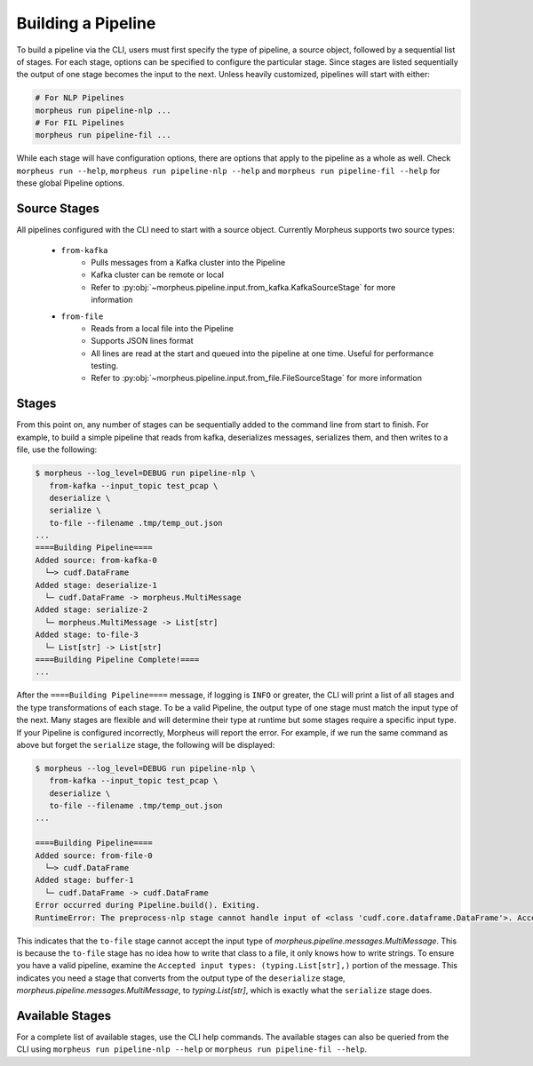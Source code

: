 ..
   SPDX-FileCopyrightText: Copyright (c) 2022, NVIDIA CORPORATION & AFFILIATES. All rights reserved.
   SPDX-License-Identifier: Apache-2.0

   Licensed under the Apache License, Version 2.0 (the "License");
   you may not use this file except in compliance with the License.
   You may obtain a copy of the License at

   http://www.apache.org/licenses/LICENSE-2.0

   Unless required by applicable law or agreed to in writing, software
   distributed under the License is distributed on an "AS IS" BASIS,
   WITHOUT WARRANTIES OR CONDITIONS OF ANY KIND, either express or implied.
   See the License for the specific language governing permissions and
   limitations under the License.

Building a Pipeline
===================

To build a pipeline via the CLI, users must first specify the type of pipeline, a source object, followed by a sequential list of stages. For each stage, options can be specified to configure the particular stage. Since stages are listed sequentially the output of one stage becomes the input to the next. Unless heavily customized, pipelines will start with either:

.. code-block:: bash

   # For NLP Pipelines
   morpheus run pipeline-nlp ...
   # For FIL Pipelines
   morpheus run pipeline-fil ...

While each stage will have configuration options, there are options that apply to the pipeline as a whole as well. Check
``morpheus run --help``, ``morpheus run pipeline-nlp --help`` and ``morpheus run pipeline-fil --help`` for these global
Pipeline options.

Source Stages
^^^^^^^^^^^^^

All pipelines configured with the CLI need to start with a source object. Currently Morpheus supports two source types:

 * ``from-kafka``
    - Pulls messages from a Kafka cluster into the Pipeline
    - Kafka cluster can be remote or local
    - Refer to :py:obj:`~morpheus.pipeline.input.from_kafka.KafkaSourceStage` for more information
 * ``from-file``
    - Reads from a local file into the Pipeline
    - Supports JSON lines format
    - All lines are read at the start and queued into the pipeline at one time. Useful for performance testing.
    - Refer to :py:obj:`~morpheus.pipeline.input.from_file.FileSourceStage` for more information

Stages
^^^^^^

From this point on, any number of stages can be sequentially added to the command line from start to finish. For example, to build a simple pipeline that reads from kafka, deserializes messages, serializes them, and then writes to a file, use the following:

.. code-block:: console

   $ morpheus --log_level=DEBUG run pipeline-nlp \
      from-kafka --input_topic test_pcap \
      deserialize \
      serialize \
      to-file --filename .tmp/temp_out.json
   ...
   ====Building Pipeline====
   Added source: from-kafka-0
     └─> cudf.DataFrame
   Added stage: deserialize-1
     └─ cudf.DataFrame -> morpheus.MultiMessage
   Added stage: serialize-2
     └─ morpheus.MultiMessage -> List[str]
   Added stage: to-file-3
     └─ List[str] -> List[str]
   ====Building Pipeline Complete!====
   ...

After the ``====Building Pipeline====`` message, if logging is ``INFO`` or greater, the CLI will print a list of all
stages and the type transformations of each stage. To be a valid Pipeline, the output type of one stage must match the
input type of the next. Many stages are flexible and will determine their type at runtime but some stages require a
specific input type. If your Pipeline is configured incorrectly, Morpheus will report the error. For example, if we run
the same command as above but forget the ``serialize`` stage, the following will be displayed:

.. code-block:: console

   $ morpheus --log_level=DEBUG run pipeline-nlp \
      from-kafka --input_topic test_pcap \
      deserialize \
      to-file --filename .tmp/temp_out.json
   ...

   ====Building Pipeline====
   Added source: from-file-0
     └─> cudf.DataFrame
   Added stage: buffer-1
     └─ cudf.DataFrame -> cudf.DataFrame
   Error occurred during Pipeline.build(). Exiting.
   RuntimeError: The preprocess-nlp stage cannot handle input of <class 'cudf.core.dataframe.DataFrame'>. Accepted input types: (<class 'morpheus.pipeline.messages.MultiMessage'>, typing.StreamFuture[morpheus.pipeline.messages.MultiMessage])

This indicates that the ``to-file`` stage cannot accept the input type of `morpheus.pipeline.messages.MultiMessage`.
This is because the ``to-file`` stage has no idea how to write that class to a file, it only knows how to write strings.
To ensure you have a valid pipeline, examine the ``Accepted input types: (typing.List[str],)`` portion of the message.
This indicates you need a stage that converts from the output type of the ``deserialize`` stage,
`morpheus.pipeline.messages.MultiMessage`, to `typing.List[str]`, which is exactly what the ``serialize`` stage does.

Available Stages
^^^^^^^^^^^^^^^^

For a complete list of available stages, use the CLI help commands. The available stages can also be queried from the CLI using ``morpheus run pipeline-nlp --help`` or ``morpheus run pipeline-fil --help``.
